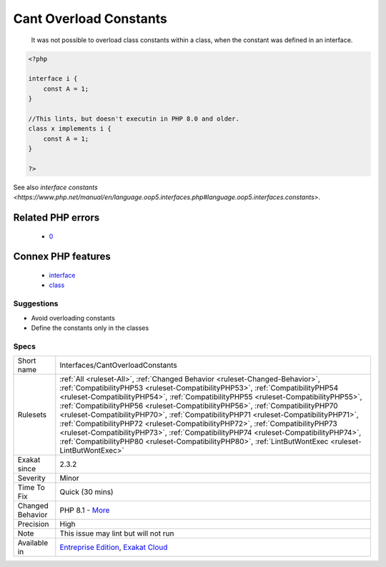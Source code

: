 .. _interfaces-cantoverloadconstants:

.. _cant-overload-constants:

Cant Overload Constants
+++++++++++++++++++++++

  It was not possible to overload class constants within a class, when the constant was defined in an interface.

.. code-block:: php
   
   <?php
   
   interface i { 
       const A = 1;
   }
   
   //This lints, but doesn't executin in PHP 8.0 and older.
   class x implements i { 
       const A = 1;
   }
   
   ?>

See also `interface constants <https://www.php.net/manual/en/language.oop5.interfaces.php#language.oop5.interfaces.constants>`.

Related PHP errors 
-------------------

  + `0 <https://php-errors.readthedocs.io/en/latest/messages/Cannot+inherit+previously-inherited+or+override+constant+A+from+interface+.html>`_



Connex PHP features
-------------------

  + `interface <https://php-dictionary.readthedocs.io/en/latest/dictionary/interface.ini.html>`_
  + `class <https://php-dictionary.readthedocs.io/en/latest/dictionary/class.ini.html>`_


Suggestions
___________

* Avoid overloading constants
* Define the constants only in the classes




Specs
_____

+------------------+----------------------------------------------------------------------------------------------------------------------------------------------------------------------------------------------------------------------------------------------------------------------------------------------------------------------------------------------------------------------------------------------------------------------------------------------------------------------------------------------------------------------------------------------------------------------------------------------------------------------------------------------------------------------------------------------------------------+
| Short name       | Interfaces/CantOverloadConstants                                                                                                                                                                                                                                                                                                                                                                                                                                                                                                                                                                                                                                                                               |
+------------------+----------------------------------------------------------------------------------------------------------------------------------------------------------------------------------------------------------------------------------------------------------------------------------------------------------------------------------------------------------------------------------------------------------------------------------------------------------------------------------------------------------------------------------------------------------------------------------------------------------------------------------------------------------------------------------------------------------------+
| Rulesets         | :ref:`All <ruleset-All>`, :ref:`Changed Behavior <ruleset-Changed-Behavior>`, :ref:`CompatibilityPHP53 <ruleset-CompatibilityPHP53>`, :ref:`CompatibilityPHP54 <ruleset-CompatibilityPHP54>`, :ref:`CompatibilityPHP55 <ruleset-CompatibilityPHP55>`, :ref:`CompatibilityPHP56 <ruleset-CompatibilityPHP56>`, :ref:`CompatibilityPHP70 <ruleset-CompatibilityPHP70>`, :ref:`CompatibilityPHP71 <ruleset-CompatibilityPHP71>`, :ref:`CompatibilityPHP72 <ruleset-CompatibilityPHP72>`, :ref:`CompatibilityPHP73 <ruleset-CompatibilityPHP73>`, :ref:`CompatibilityPHP74 <ruleset-CompatibilityPHP74>`, :ref:`CompatibilityPHP80 <ruleset-CompatibilityPHP80>`, :ref:`LintButWontExec <ruleset-LintButWontExec>` |
+------------------+----------------------------------------------------------------------------------------------------------------------------------------------------------------------------------------------------------------------------------------------------------------------------------------------------------------------------------------------------------------------------------------------------------------------------------------------------------------------------------------------------------------------------------------------------------------------------------------------------------------------------------------------------------------------------------------------------------------+
| Exakat since     | 2.3.2                                                                                                                                                                                                                                                                                                                                                                                                                                                                                                                                                                                                                                                                                                          |
+------------------+----------------------------------------------------------------------------------------------------------------------------------------------------------------------------------------------------------------------------------------------------------------------------------------------------------------------------------------------------------------------------------------------------------------------------------------------------------------------------------------------------------------------------------------------------------------------------------------------------------------------------------------------------------------------------------------------------------------+
| Severity         | Minor                                                                                                                                                                                                                                                                                                                                                                                                                                                                                                                                                                                                                                                                                                          |
+------------------+----------------------------------------------------------------------------------------------------------------------------------------------------------------------------------------------------------------------------------------------------------------------------------------------------------------------------------------------------------------------------------------------------------------------------------------------------------------------------------------------------------------------------------------------------------------------------------------------------------------------------------------------------------------------------------------------------------------+
| Time To Fix      | Quick (30 mins)                                                                                                                                                                                                                                                                                                                                                                                                                                                                                                                                                                                                                                                                                                |
+------------------+----------------------------------------------------------------------------------------------------------------------------------------------------------------------------------------------------------------------------------------------------------------------------------------------------------------------------------------------------------------------------------------------------------------------------------------------------------------------------------------------------------------------------------------------------------------------------------------------------------------------------------------------------------------------------------------------------------------+
| Changed Behavior | PHP 8.1 - `More <https://php-changed-behaviors.readthedocs.io/en/latest/behavior/constantFromInterfaceVisibilityCheck.html>`__                                                                                                                                                                                                                                                                                                                                                                                                                                                                                                                                                                                 |
+------------------+----------------------------------------------------------------------------------------------------------------------------------------------------------------------------------------------------------------------------------------------------------------------------------------------------------------------------------------------------------------------------------------------------------------------------------------------------------------------------------------------------------------------------------------------------------------------------------------------------------------------------------------------------------------------------------------------------------------+
| Precision        | High                                                                                                                                                                                                                                                                                                                                                                                                                                                                                                                                                                                                                                                                                                           |
+------------------+----------------------------------------------------------------------------------------------------------------------------------------------------------------------------------------------------------------------------------------------------------------------------------------------------------------------------------------------------------------------------------------------------------------------------------------------------------------------------------------------------------------------------------------------------------------------------------------------------------------------------------------------------------------------------------------------------------------+
| Note             | This issue may lint but will not run                                                                                                                                                                                                                                                                                                                                                                                                                                                                                                                                                                                                                                                                           |
+------------------+----------------------------------------------------------------------------------------------------------------------------------------------------------------------------------------------------------------------------------------------------------------------------------------------------------------------------------------------------------------------------------------------------------------------------------------------------------------------------------------------------------------------------------------------------------------------------------------------------------------------------------------------------------------------------------------------------------------+
| Available in     | `Entreprise Edition <https://www.exakat.io/entreprise-edition>`_, `Exakat Cloud <https://www.exakat.io/exakat-cloud/>`_                                                                                                                                                                                                                                                                                                                                                                                                                                                                                                                                                                                        |
+------------------+----------------------------------------------------------------------------------------------------------------------------------------------------------------------------------------------------------------------------------------------------------------------------------------------------------------------------------------------------------------------------------------------------------------------------------------------------------------------------------------------------------------------------------------------------------------------------------------------------------------------------------------------------------------------------------------------------------------+


